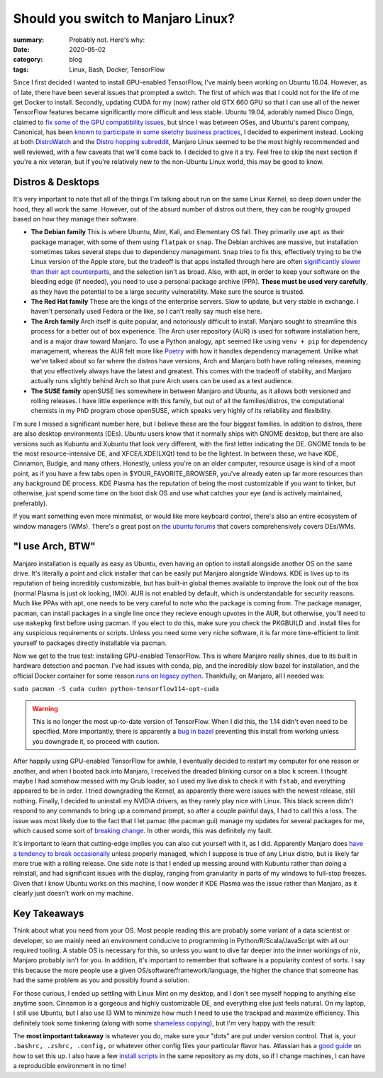 Should you switch to Manjaro Linux?
####################################

:summary: Probably not. Here's why:
:date: 2020-05-02
:category: blog
:tags: Linux, Bash, Docker, TensorFlow

Since I first decided I wanted to install GPU-enabled TensorFlow, I've mainly been working on Ubuntu 16.04. However, as of late, there have been several issues that prompted a switch. The first of which was that I could not for the life of me get Docker to install. Secondly, updating CUDA for my (now) rather old GTX 660 GPU so that I can use all of the newer TensorFlow features became significantly more difficult and less stable. Ubuntu 19.04, adorably named Disco Dingo, claimed to `fix some of the GPU compatibility issues <https://wiki.ubuntu.com/DiscoDingo/ReleaseNotes>`_, but since I was between OSes, and Ubuntu's parent company, Canonical, has been `known to participate in some sketchy business practices <https://ubuntu.com/legal/data-privacy>`_, I decided to experiment instead. Looking at both `DistroWatch <https://distrowatch.com/>`_ and the `Distro hopping subreddit <https://www.reddit.com/r/DistroHopping/>`_, Manjaro Linux seemed to be the most highly recommended and well reviewed, with a few caveats that we'll come back to. I decided to give it a try. Feel free to skip the next section if you're a nix veteran, but if you're relatively new to the non-Ubuntu Linux world, this may be good to know.

Distros & Desktops
-------------------
It's very important to note that all of the things I'm talking about run on the same Linux Kernel, so deep down under the hood, they all work the same. However, out of the absurd number of distros out there, they can be roughly grouped based on how they manage their software.

|image0| 

- **The Debian family** This is where Ubuntu, Mint, Kali, and Elementary OS fall. They primarily use ``apt`` as their package manager, with some of them using ``flatpak`` or ``snap``. The Debian archives are massive, but installation sometimes takes several steps due to dependency management. ``Snap`` tries to fix this, effectively trying to be the Linux version of the Apple store, but the tradeoff is that apps installed through here are often `significantly slower than their apt counterparts <https://askubuntu.com/questions/948861/why-would-i-want-to-install-a-snap-if-i-can-install-via-apt-instead>`_, and the selection isn't as broad. Also, with apt, in order to keep your software on the bleeding edge (if needed), you need to use a personal package archive (PPA). **These must be used very carefully**, as they have the potential to be a large security vulnerability. Make sure the source is trusted. 
- **The Red Hat family** These are the kings of the enterprise servers. Slow to update, but very stable in exchange. I haven't personally used Fedora or the like, so I can't really say much else here.
- **The Arch family** Arch itself is quite popular, and notoriously difficult to install. Manjaro sought to streamline this process for a better out of box experience. The Arch user repository (AUR) is used for software installation here, and is a major draw toward Manjaro. To use a Python analogy, ``apt`` seemed like using ``venv + pip`` for dependency management, whereas the AUR felt more like `Poetry <https://python-poetry.org/>`_ with how it handles dependency management. Unlike what we've talked about so far where the distros have versions, Arch and Manjaro both have rolling releases, meaning that you effectively always have the latest and greatest. This comes with the tradeoff of stability, and Manjaro actually runs slightly behind Arch so that pure Arch users can be used as a test audience.
- **The SUSE family** openSUSE lies somewhere in between Manjaro and Ubuntu, as it allows both versioned and rolling releases. I have little experience with this family, but out of all the families/distros, the computational chemists in my PhD program chose openSUSE, which speaks very highly of its reliability and flexibility.

I'm sure I missed a significant number here, but I believe these are the four biggest families. In addition to distros, there are also desktop environments (DEs). Ubuntu users know that it normally ships with GNOME desktop, but there are also versions such as Kubuntu and Xubuntu that look very different, with the first letter indicating the DE. GNOME tends to be the most resource-intensive DE, and XFCE/LXDE(LXQt) tend to be the lightest. In between these, we have KDE, Cinnamon, Budgie, and many others. Honestly, unless you're on an older computer, resource usage is kind of a moot point, as if you have a few tabs open in $YOUR_FAVORITE_BROWSER, you've already eaten up far more resources than any background DE process. KDE Plasma has the reputation of being the most customizable if you want to tinker, but otherwise, just spend some time on the boot disk OS and use what catches your eye (and is actively maintained, preferably).

If you want something even more minimalist, or would like more keyboard control, there's also an entire ecosystem of window managers (WMs). There's a great post on `the ubuntu forums <https://ubuntuforums.org/showthread.php?t=2415676&>`_ that covers comprehensively covers DEs/WMs.

"I use Arch, BTW"
------------------
Manjaro installation is equally as easy as Ubuntu, even having an option to install alongside another OS on the same drive. It's literally a point and click installer that can be easily put Manjaro alongside Windows. KDE is lives up to its reputation of being incredibly customizable, but has built-in global themes available to improve the look out of the box (normal Plasma is just ok looking, IMO). AUR is not enabled by default, which is understandable for security reasons. Much like PPAs with apt, one needs to be very careful to note who the package is coming from. The package manager, pacman, can install packages in a single line once they recieve enough upvotes in the AUR, but otherwise, you'll need to use ``makepkg`` first before using pacman. If you elect to do this, make sure you check the PKGBUILD and .install files for any suspicious requirements or scripts. Unless you need some very niche software, it is far more time-efficient to limit yourself to packages directly installable via pacman.

Now we get to the true test: installing GPU-enabled TensorFlow. This is where Manjaro really shines, due to its built in hardware detection and pacman. I've had issues with conda, pip, and the incredibly slow bazel for installation, and the official Docker container for some reason `runs on legacy python <https://hub.docker.com/r/tensorflow/tensorflow/tags/>`_. Thankfully, on Manjaro, all I needed was:

``sudo pacman -S cuda cudnn python-tensorflow114-opt-cuda``

.. warning:: This is no longer the most up-to-date version of TensorFlow. When I did this, the 1.14 didn't even need to be specified. More importantly, there is apparently a `bug in bazel <https://github.com/tensorflow/tensorflow/issues?q=is%3Aissue+is%3Aopen+bazel+runtime+exception>`_ preventing this install from working unless you downgrade it, so proceed with caution.

After happily using GPU-enabled TensorFlow for awhile, I eventually decided to restart my computer for one reason or another, and when I booted back into Manjaro, I received the dreaded blinking cursor on a blac k screen. I thought maybe I had somehow messed with my Grub loader, so I used my live disk to check it with ``fstab``, and everything appeared to be in order. I tried downgrading the Kernel, as apparently there were issues with the newest release, still nothing. Finally, I decided to uninstall my NVIDIA drivers, as they rarely play nice with Linux. This black screen didn't respond to any commands to bring up a command prompt, so after a couple painful days, I had to call this a loss. The issue was most likely due to the fact that I let pamac (the pacman gui) manage my updates for several packages for me, which caused some sort of `breaking change <https://www.youtube.com/watch?v=skMiDMaephc>`_. In other words, this was definitely my fault. 

It's important to learn that cutting-edge implies you can also cut yourself with it, as I did. Apparently Manjaro does `have a tendency to break  occasionally <https://forum.manjaro.org/t/the-how-often-does-an-update-break-something-survey/45702>`_ unless properly managed, which I suppose is true of any Linux distro, but is likely far more true with a rolling release. One side note is that I ended up messing around with Kubuntu rather than doing a reinstall, and had significant issues with the display, ranging from granularity in parts of my windows to full-stop freezes. Given that I know Ubuntu works on this machine, I now wonder if KDE Plasma was the issue rather than Manjaro, as it clearly just doesn't work on my machine.

Key Takeaways
-------------
Think about what you need from your OS. Most people reading this are probably some variant of a data scientist or developer, so we mainly need an environment conducive to programming in Python/R/Scala/JavaScript with all our required tooling. A stable OS is necessary for this, so unless you want to dive far deeper into the inner workings of nix, Manjaro probably isn't for you. In addition, it's important to remember that software is a popularity contest of sorts. I say this because the more people use a given OS/software/framework/language, the higher the chance that someone has had the same problem as you and possibly found a solution. 

For those curious, I ended up settling with Linux Mint on my desktop, and I don't see myself hopping to anything else anytime soon. Cinnamon is a gorgeous and highly customizable DE, and everything else just feels natural. On my laptop, I still use Ubuntu, but I also use I3 WM to minimize how much I need to use the trackpad and maximize efficiency. This definitely took some tinkering (along with some `shameless copying <https://www.reddit.com/r/unixporn/comments/b79cva/i3gapspolybarcyberpunk_theme_v2/>`_), but I'm very happy with the result:

|image1|

The **most important takeaway** is whatever you do, make sure your "dots" are put under version control. That is, your ``.bashrc, .zshrc, .config,`` or whatever other config files your particular flavor has. Atlassian has a `good guide <https://www.atlassian.com/git/tutorials/dotfiles>`_ on how to set this up. I also have a few `install scripts <https://github.com/dendrondal/dots>`_ in the same repository as my dots, so if I change machines, I can have a reproducible environment in no time!

.. |image0| image:: https://cdn-media-1.freecodecamp.org/images/1*7KP2aqaHVrCgJfF9mhE8hQ.png
    :alt: The Linux family tree. See, it's not so complicated! /s
    :width: 400px

.. |image1| image:: {static}/images/desktop_screenshot.png
    :width: 400px